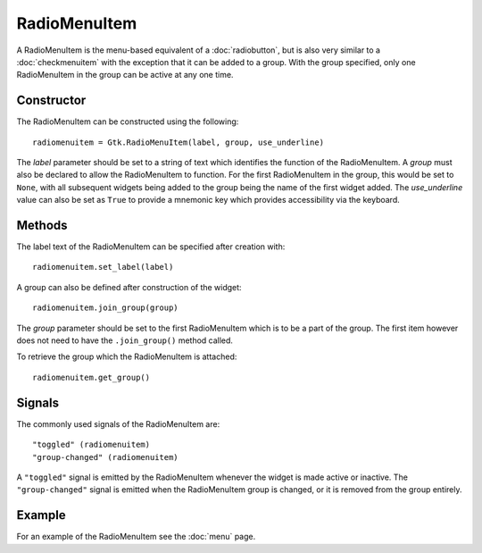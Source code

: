 RadioMenuItem
=============
A RadioMenuItem is the menu-based equivalent of a :doc:`radiobutton`, but is also very similar to a :doc:`checkmenuitem` with the exception that it can be added to a group. With the group specified, only one RadioMenuItem in the group can be active at any one time.

===========
Constructor
===========
The RadioMenuItem can be constructed using the following::

  radiomenuitem = Gtk.RadioMenuItem(label, group, use_underline)

The *label* parameter should be set to a string of text which identifies the function of the RadioMenuItem. A *group* must also be declared to allow the RadioMenuItem to function. For the first RadioMenuItem in the group, this would be set to ``None``, with all subsequent widgets being added to the group being the name of the first widget added. The *use_underline* value can also be set as ``True`` to provide a mnemonic key which provides accessibility via the keyboard.

=======
Methods
=======
The label text of the RadioMenuItem can be specified after creation with::

  radiomenuitem.set_label(label)

A group can also be defined after construction of the widget::

  radiomenuitem.join_group(group)

The *group* parameter should be set to the first RadioMenuItem which is to be a part of the group. The first item however does not need to have the ``.join_group()`` method called.

To retrieve the group which the RadioMenuItem is attached::

  radiomenuitem.get_group()

=======
Signals
=======
The commonly used signals of the RadioMenuItem are::

  "toggled" (radiomenuitem)
  "group-changed" (radiomenuitem)

A ``"toggled"`` signal is emitted by the RadioMenuItem whenever the widget is made active or inactive. The ``"group-changed"`` signal is emitted when the RadioMenuItem group is changed, or it is removed from the group entirely.

=======
Example
=======
For an example of the RadioMenuItem see the :doc:`menu` page.
